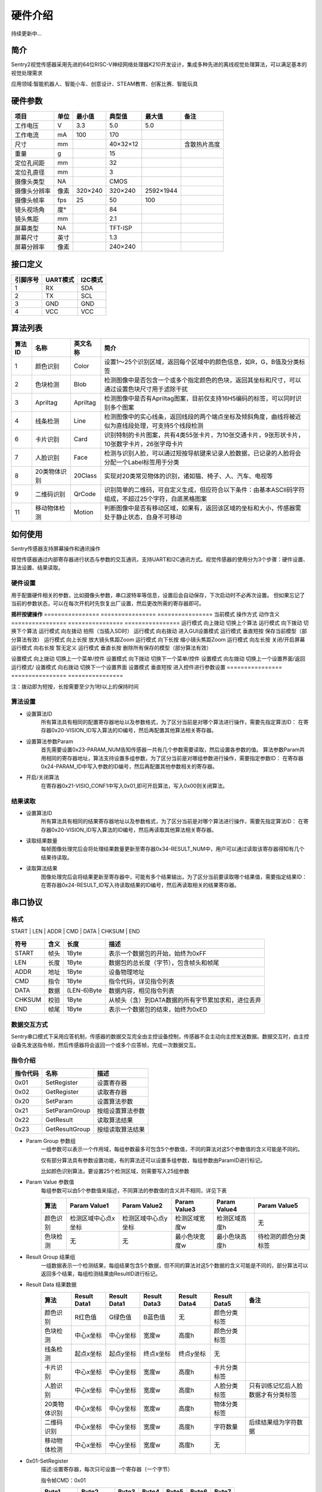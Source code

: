 硬件介绍 
================

持续更新中...

简介
----------------
Sentry2视觉传感器采用先进的64位RISC-V神经网络处理器K210开发设计，集成多种先进的离线视觉处理算法，可以满足基本的视觉处理需求

应用领域:智能机器人、智能小车、创意设计、STEAM教育、创客比赛、智能玩具

硬件参数
----------------

================    ================    ================    ================    ================    ================
项目                 单位                 最小值               典型值               最大值               备注
================    ================    ================    ================    ================    ================
工作电压              V                   3.3                 5.0                 5.0                 
工作电流              mA                  100                 170                 
尺寸                 mm                                      40×32×12                                含散热片高度
重量                 g                                       15
定位孔间距            mm                                      32
定位孔直径            mm                                      3      
摄像头类型            NA                                      CMOS
摄像头分辨率          像素                 320×240             320×240             2592×1944
摄像头帧率            fps                 25                  50                  100
镜头视场角            度°                                      84                  
镜头焦距              mm                                      2.1     
屏幕类型              NA                                      TFT-ISP                                  
屏幕尺寸              英寸                                     1.3                                     
屏幕分辨率            像素                                     240×240                                  
================    ================    ================    ================    ================    ================

接口定义
----------------

================    ================    ================
引脚序号              UART模式            I2C模式          
================    ================    ================
1                   RX                  SDA
2                   TX                  SCL
3                   GND                 GND
4                   VCC                 VCC
================    ================    ================

算法列表
----------------
================    ================    ================    ================
算法ID               名称                 英文名称             简介
================    ================    ================    ================
1                    颜色识别             Color               设置1～25个识别区域，返回每个区域中的颜色信息，如R，G，B值及分类标签
2                    色块检测             Blob                检测图像中是否包含一个或多个指定颜色的色块，返回其坐标和尺寸，可以通过设置色块尺寸用于滤除干扰
3                    Apriltag            Apriltag            检测图像中是否有Apriltag图案，目前仅支持16H5编码的标签，可以同时识别多个图案
4                    线条检测             Line                检测图像中的实心线条，返回线段的两个端点坐标及倾斜角度，曲线将被近似为直线段处理，可支持5个线段检测
6                    卡片识别             Card                识别特制的卡片图案，共有4类55张卡片，为10张交通卡片，9张形状卡片，10张数字卡片，26张字母卡片
7                    人脸识别             Face                检测与识别人脸，可以通过短按导航键来记录人脸数据，已记录的人脸将会分配一个Label标签用于分类
8                    20类物体识别         20Class              实现对20类常见物体的识别，诸如猫、椅子、人、汽车、电视等
9                    二维码识别           QrCode               识别简单的二维码，可自定义生成，但应符合以下条件：由基本ASCII码字符组成，不超过25个字符，白底黑格图案
11                   移动物体检测         Motion               判断图像中是否有移动区域，如果有，返回该区域的坐标和大小，传感器需处于静止状态，自身不可移动
================    ================    ================    ================


如何使用
----------------
Sentry传感器支持屏幕操作和通讯操作

视觉传感器通过内部寄存器进行状态与参数的交互通讯，支持UART和I2C通讯方式。视觉传感器的使用分为3个步骤：硬件设置、算法设置、结果读取。

硬件设置
****************
用于配置硬件相关的参数，比如摄像头参数，串口波特率等信息，设置后会自动保存，下次启动时不必再次设置。
但如果忘记了当前的参数状态，可以在每次开机时先恢复出厂设置，然后更改所需的寄存器即可。

**摇杆按键操作**
================    ================    ================
当前模式              操作方式              动作含义          
================    ================    ================
运行模式              向上拨动              切换上个算法
运行模式              向下拨动              切换下个算法
运行模式              向左拨动              拍照（当插入SD时）
运行模式              向右拨动              进入GUI设置模式
运行模式              垂直短按              保存当前模型（部分算法有效）
运行模式              向上长按              放大镜头焦距Zoom
运行模式              向下长按              缩小镜头焦距Zoom
运行模式              向左长按              关闭/开启屏幕
运行模式              向右长按              暂无定义
运行模式              垂直长按              删除所有保存的模型（部分算法有效）

设置模式              向上拨动              切换上一个菜单/控件
设置模式              向下拨动              切换下一个菜单/控件
设置模式              向左拨动              切换上一个设置界面/返回运行模式/
设置模式              向右拨动              切换下一个设置界面
设置模式              垂直短按              进入控件进行参数设置
================    ================    ================

注：拨动即为短按，长按需要至少为1秒以上的保持时间

算法设置
****************
* 设置算法ID
    所有算法具有相同的配置寄存器地址以及参数格式，为了区分当前是对哪个算法进行操作，需要先指定算法ID：
    在寄存器0x20-VISION_ID写入算法的ID编号，然后再配置其他算法相关寄存器。

* 设置算法参数Param
    首先需要设置0x23-PARAM_NUM告知传感器一共有几个参数需要读取，然后设置各参数的值。
    算法参数Param共用相同的寄存器地址，算法支持设置多组参数，为了区分当前是对哪组参数进行操作，需要指定参数ID：
    在寄存器0x24-PARAM_ID中写入参数的ID编号，然后再配置其他参数相关的寄存器。

* 开启/关闭算法
    在寄存器0x21-VISIO_CONF1中写入0x01,即可开启算法，写入0x00则关闭算法。

结果读取
****************
* 设置算法ID
    所有算法具有相同的结果寄存器地址以及参数格式，为了区分当前是对哪个算法进行操作，需要先指定算法ID：
    在寄存器0x20-VISION_ID写入算法的ID编号，然后再读取其他算法相关寄存器。

* 读取结果数量
    每帧图像处理完后会将处理结果数量更新至寄存器0x34-RESULT_NUM中，用户可以通过读取该寄存器得知有几个结果待读取。

* 读取算法结果
    图像处理完后会将结果更新至寄存器中，可能有多个结果输出，为了区分当前要读取哪个结果值，需要指定结果ID：
    在寄存器0x24-RESULT_ID写入待读取结果的ID编号，然后再读取相关的结果寄存器。

串口协议
----------------

格式
****************
START | LEN | ADDR | CMD | DATA | CHKSUM | END

========    ========    ================    ========
符号         含义         长度                描述
========    ========    ================    ========
START       帧头         1Byte               表示一个数据包的开始，始终为0xFF
LEN         长度         1Byte               数据包的总长度（字节），包含帧头和帧尾
ADDR        地址         1Byte               设备物理地址
CMD         指令         1Byte               指令代码，详见指令列表
DATA        数据         (LEN-6)Byte         数据内容，相见指令列表
CHKSUM      校验         1Byte               从帧头（含）到DATA数据的所有字节累加求和，进位丢弃
END         帧尾         1Byte               表示一个数据包的结束，始终为0xED
========    ========    ================    ========

数据交互方式
****************
Sentry串口模式下采用应答机制，传感器的数据交互完全由主控设备控制，传感器不会主动向主控发送数据。数据交互时，由主控设备先发送指令帧，然后传感器将会返回一个或多个应答帧，完成一次数据交互。


指令介绍
****************
================    ================    ================
指令代码              名称                描述
================    ================    ================
0x01                SetRegister         设置寄存器
0x02                GetRegister         读取寄存器
0x20                SetParam            设置算法参数
0x21                SetParamGroup       按组设置算法参数
0x22                GetResult           读取算法结果
0x23                GetResultGroup      按组读取算法结果
================    ================    ================

* Param Group 参数组
    一组参数可以表示一个作用域，每组参数最多可包含5个参数值，不同的算法对这5个参数值的含义可能是不同的。
    
    仅有部分算法具有参数设置功能，有的算法还可以设置多组参数，每组参数由ParamID进行标记。
    
    比如颜色识别算法，要设置25个检测区域，则需要写入25组参数
* Param Value 参数值
    每组参数可以由5个参数值来描述，不同算法的参数值的含义并不相同，详见下表

    ================    ========================    ========================    ========================    ========================    ========================
    算法                 Param Value1                Param Value2                Param Value3                Param Value4                Param Value5 
    ================    ========================    ========================    ========================    ========================    ========================
    颜色识别              检测区域中心点x坐标            检测区域中心点y坐标            检测区域宽度w                 检测区域高度h                 无
    色块检测              无                          无                           最小色块宽度w                 最小色块高度h                 待检测的颜色分类标签
    ================    ========================    ========================    ========================    ========================    ========================
* Result Group 结果组
    一组数据表示一个检测结果，每组结果包含5个数据，但不同的算法对这5个数据的含义可能是不同的，部分算法可以返回多个结果，每组检测结果由ResultID进行标记。
* Result Data 结果数据
    ================    ========================    ========================    ========================    ========================    ========================    ========================
    算法                 Result Data1                Result Data1                Result Data3                Result Data4                Result Data5                备注
    ================    ========================    ========================    ========================    ========================    ========================    ========================
    颜色识别              R红色值                      G绿色值                      B蓝色值                      无                          颜色分类标签
    色块检测              中心x坐标                    中心y坐标                     宽度w                       高度h                        颜色分类标签
    线条检测              起点x坐标                    起点y坐标                     终点x坐标                    终点y坐标                     无
    卡片识别              中心x坐标                    中心y坐标                     宽度w                       高度h                        卡片分类标签
    人脸识别              中心x坐标                    中心y坐标                     宽度w                       高度h                        人脸分类标签                  只有训练记忆后人脸数据才有分类标签
    20类物体识别           中心x坐标                    中心y坐标                     宽度w                       高度h                        物体分类标签
    二维码识别            中心x坐标                    中心y坐标                     宽度w                       高度h                        字符数量                      后续结果组为字符数据
    移动物体检测           中心x坐标                    中心y坐标                     宽度w                       高度h                        无
    ================    ========================    ========================    ========================    ========================    ========================    ========================

* 0x01-SetRegister
    描述:设置寄存器，每次只可设置一个寄存器（一个字节）

    指令帧CMD：0x01

    ================    ================    ================    ================    ================    ================    ================
    Byte1               Byte2               Byte3               Byte4               Byte5               Byte6               Byte7           
    ================    ================    ================    ================    ================    ================    ================
    寄存器地址            待写入数据
    ================    ================    ================    ================    ================    ================    ================

    应答帧CMD：0xE0

    ================    ================    ================    ================    ================    ================    ================
    Byte1               Byte2               Byte3               Byte4               Byte5               Byte6               Byte7           
    ================    ================    ================    ================    ================    ================    ================
    0x01                已写入数据
    ================    ================    ================    ================    ================    ================    ================

* 0x02-GetRegister
    描述:读取寄存器，每次只可读取一个寄存器（一个字节）

    指令帧CMD：0x02

    ================    ================    ================    ================    ================    ================    ================
    Byte1               Byte2               Byte3               Byte4               Byte5               Byte6               Byte7           
    ================    ================    ================    ================    ================    ================    ================
    寄存器地址            
    ================    ================    ================    ================    ================    ================    ================

    应答帧CMD：0xE0

    ================    ================    ================    ================    ================    ================    ================
    Byte1               Byte2               Byte3               Byte4               Byte5               Byte6               Byte7           
    ================    ================    ================    ================    ================    ================    ================
    0x02                读取的数据
    ================    ================    ================    ================    ================    ================    ================

* 0x20-SetParam
    描述:设置指定算法同一类型的参数值，可以同时设置多个数据，比如单独设置颜色识别算法10个检测区域的x坐标

    指令帧-0x20

    ================    ================    ================    ================    ================    ================    ================
    Byte1               Byte2               Byte3               Byte4               Byte5               Bytes               Bytes    
    ================    ================    ================    ================    ================    ================    ================
    算法ID               参数类型             起始ParamID1         结束ParamIDn         参数1               参数2                参数n
    ================    ================    ================    ================    ================    ================    ================

    应答帧CMD：0xE0

    ================    ================    ================    ================    ================    ================    ================
    Byte1               Byte2               Byte3               Byte4               Byte5               Byte6               Byte7           
    ================    ================    ================    ================    ================    ================    ================
    0x20                算法ID
    ================    ================    ================    ================    ================    ================    ================

* 0x21-SetParamGroup
    描述:设置指定算法的参数组数据，每个参数组包含5个数据项，比如同时设置颜色识别算法的5个检测区域x，y，w，h信息

    指令帧CMD：0x21

    ================    ================    ================    ================    ================    ================    ================
    Byte1               Byte2               Byte3               Byte4               Bytes               Bytes               Bytes
    ================    ================    ================    ================    ================    ================    ================
    算法ID               起始ParamID1         结束ParamIDn        参数组1              参数组2              参数组n
    ================    ================    ================    ================    ================    ================    ================

    应答帧CMD：0xE0

    ================    ================    ================    ================    ================    ================    ================
    Byte1               Byte2               Byte3               Byte4               Byte5               Byte6               Byte7           
    ================    ================    ================    ================    ================    ================    ================
    0x21                算法ID
    ================    ================    ================    ================    ================    ================    ================

* 0x22-GetResult
    描述:获取指定算法算法的某一类型的检测结果，比如只获取颜色识别的标签数据，而不关心xy坐标

    指令帧CMD：0x22

    ================    ================    ================    ================    ================    ================    ================
    Byte1               Byte2               Byte3               Byte4               Byte5               Bytes               Bytes    
    ================    ================    ================    ================    ================    ================    ================
    算法ID               数据类型             起始ResultID         结束ResultID         
    ================    ================    ================    ================    ================    ================    ================

    因为每个数据帧的最大长度只有255个字节，当检测结果帧数据长度超过此值时，将会产生多个数据帧，当CMD为0xEC时表示中间帧，为0xE0时表示结束帧
    
    应答帧CMD：0xEC或0xE0

    ================    ================    ================    ================    ================    ================    ================
    Byte1               Byte2               Byte3               Byte4               Byte5               Byte6               Bytes           
    ================    ================    ================    ================    ================    ================    ================
    0x22                图像帧号             算法ID               数据类型            起始ResultID1        结束ResultIDn        结果数据
    ================    ================    ================    ================    ================    ================    ================

* 0x23-GetResultGroup
    描述:获取指定算法每组的检测结果，一组检测结果包含5个数据项，比如同时获取颜色识别算法的5个区域的RGB值和分类标签值

    指令帧CMD：0x23

    ================    ================    ================    ================    ================    ================    ================
    Byte1               Byte2               Byte3               Byte4               Byte5               Bytes               Bytes    
    ================    ================    ================    ================    ================    ================    ================
    算法ID               数据类型             起始ResultID         结束ResultID         
    ================    ================    ================    ================    ================    ================    ================

    因为每个数据帧的最大长度只有255个字节，当检测结果帧数据长度超过此值时，将会产生多个数据帧，当CMD为0xEC时表示中间帧，为0xE0时表示结束帧
    
    应答帧CMD：0xEC或0xE0

    ================    ================    ================    ================    ================    ================    ================
    Byte1               Byte2               Byte3               Byte4               Byte5               Byte6               Bytes    
    ================    ================    ================    ================    ================    ================    ================
    0x23                图像帧号             算法ID               起始ResultID1        结束ResultIDn        结果组1              结果组n
    ================    ================    ================    ================    ================    ================    ================


寄存器
---------
请联系我们




